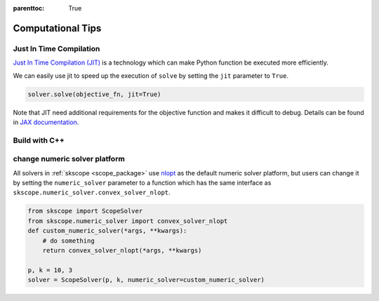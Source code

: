 :parenttoc: True

Computational Tips
=============================


Just In Time Compilation
--------------------------------------------------

`Just In Time Compilation (JIT) <https://jax.readthedocs.io/en/latest/jax-101/02-jitting.html#>`_ is a technology which can make Python function be executed more efficiently.

We can easily use jit to speed up the execution of ``solve`` by setting the ``jit`` parameter to ``True``.

.. code-block:: python

    solver.solve(objective_fn, jit=True)


Note that JIT need additional requirements for the objective function and makes it difficult to debug. 
Details can be found in `JAX documentation <https://jax.readthedocs.io/en/latest/jax-101/02-jitting.html#>`_.

Build with C++
-------------------


change numeric solver platform
---------------------------------------------------------

All solvers in :ref:`skscope <scope_package>` use `nlopt <https://nlopt.readthedocs.io/en/latest/>`_ as the default numeric solver platform, but users can change it 
by setting the ``numeric_solver`` parameter to a function which has the same interface as ``skscope.numeric_solver.convex_solver_nlopt``.

.. code-block:: python

    from skscope import ScopeSolver
    from skscope.numeric_solver import convex_solver_nlopt
    def custom_numeric_solver(*args, **kwargs):
        # do something
        return convex_solver_nlopt(*args, **kwargs)

    p, k = 10, 3
    solver = ScopeSolver(p, k, numeric_solver=custom_numeric_solver)